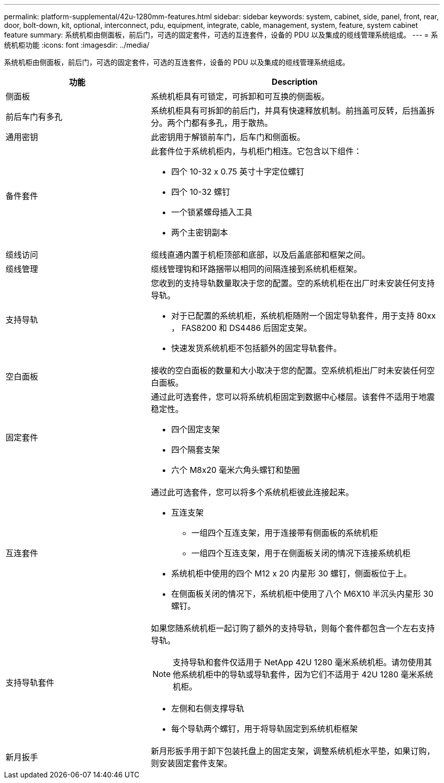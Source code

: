 ---
permalink: platform-supplemental/42u-1280mm-features.html 
sidebar: sidebar 
keywords: system, cabinet, side, panel, front, rear, door, bolt-down, kit, optional, interconnect, pdu, equipment, integrate, cable, management, system, feature, system cabinet feature 
summary: 系统机柜由侧面板，前后门，可选的固定套件，可选的互连套件，设备的 PDU 以及集成的缆线管理系统组成。 
---
= 系统机柜功能
:icons: font
:imagesdir: ../media/


[role="lead"]
系统机柜由侧面板，前后门，可选的固定套件，可选的互连套件，设备的 PDU 以及集成的缆线管理系统组成。

[cols="1,2"]
|===
| 功能 | Description 


 a| 
侧面板
 a| 
系统机柜具有可锁定，可拆卸和可互换的侧面板。



 a| 
前后车门有多孔
 a| 
系统机柜具有可拆卸的前后门，并具有快速释放机制。前挡盖可反转，后挡盖拆分。两个门都有多孔，用于散热。



 a| 
通用密钥
 a| 
此密钥用于解锁前车门，后车门和侧面板。



 a| 
备件套件
 a| 
此套件位于系统机柜内，与机柜门相连。它包含以下组件：

* 四个 10-32 x 0.75 英寸十字定位螺钉
* 四个 10-32 螺钉
* 一个锁紧螺母插入工具
* 两个主密钥副本




 a| 
缆线访问
 a| 
缆线直通内置于机柜顶部和底部，以及后盖底部和框架之间。



 a| 
缆线管理
 a| 
缆线管理钩和环路捆带以相同的间隔连接到系统机柜框架。



 a| 
支持导轨
 a| 
您收到的支持导轨数量取决于您的配置。空的系统机柜在出厂时未安装任何支持导轨。

* 对于已配置的系统机柜，系统机柜随附一个固定导轨套件，用于支持 80xx ， FAS8200 和 DS4486 后固定支架。
* 快速发货系统机柜不包括额外的固定导轨套件。




 a| 
空白面板
 a| 
接收的空白面板的数量和大小取决于您的配置。空系统机柜出厂时未安装任何空白面板。



 a| 
固定套件
 a| 
通过此可选套件，您可以将系统机柜固定到数据中心楼层。该套件不适用于地震稳定性。

* 四个固定支架
* 四个隔套支架
* 六个 M8x20 毫米六角头螺钉和垫圈




 a| 
互连套件
 a| 
通过此可选套件，您可以将多个系统机柜彼此连接起来。

* 互连支架
+
** 一组四个互连支架，用于连接带有侧面板的系统机柜
** 一组四个互连支架，用于在侧面板关闭的情况下连接系统机柜


* 系统机柜中使用的四个 M12 x 20 内星形 30 螺钉，侧面板位于上。
* 在侧面板关闭的情况下，系统机柜中使用了八个 M6X10 半沉头内星形 30 螺钉。




 a| 
支持导轨套件
 a| 
如果您随系统机柜一起订购了额外的支持导轨，则每个套件都包含一个左右支持导轨。


NOTE: 支持导轨和套件仅适用于 NetApp 42U 1280 毫米系统机柜。请勿使用其他系统机柜中的导轨或导轨套件，因为它们不适用于 42U 1280 毫米系统机柜。

* 左侧和右侧支撑导轨
* 每个导轨两个螺钉，用于将导轨固定到系统机柜框架




 a| 
新月扳手
 a| 
新月形扳手用于卸下包装托盘上的固定支架，调整系统机柜水平垫，如果订购，则安装固定套件支架。

|===
